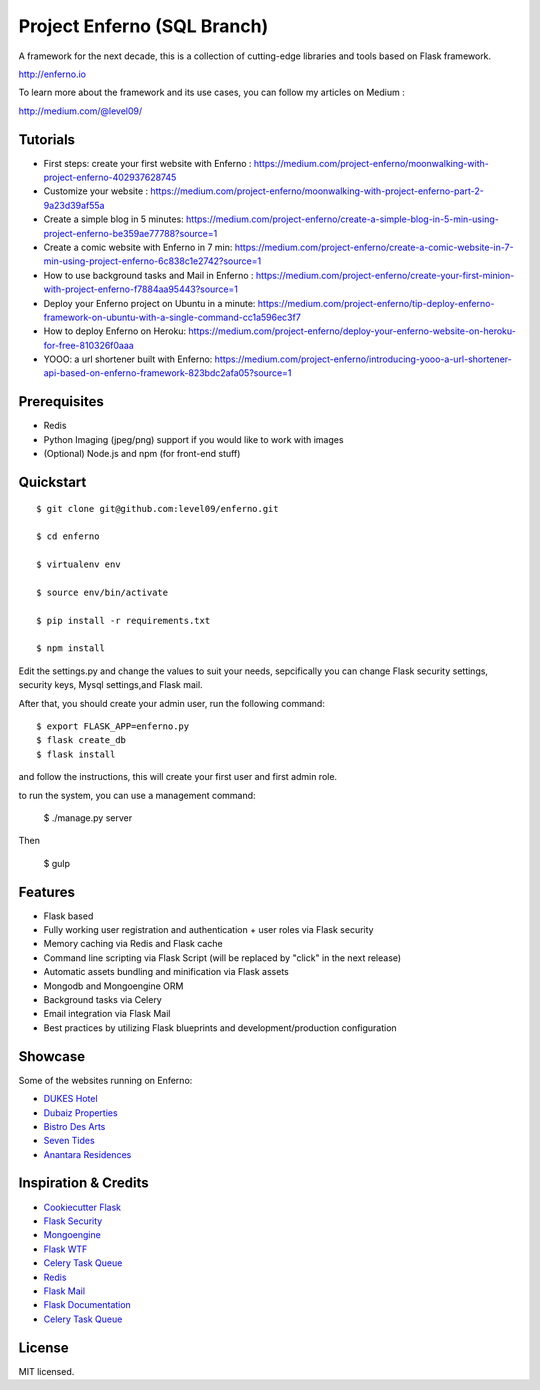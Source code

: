 Project Enferno (SQL Branch)
==================

A framework for the next decade, this is a collection of cutting-edge libraries and tools based on Flask framework.

http://enferno.io

To learn more about the framework and its use cases, you can follow my articles on Medium :

http://medium.com/@level09/

Tutorials
-------------

* First steps: create your first website with Enferno : https://medium.com/project-enferno/moonwalking-with-project-enferno-402937628745
* Customize your website : https://medium.com/project-enferno/moonwalking-with-project-enferno-part-2-9a23d39af55a
* Create a simple blog in 5 minutes: https://medium.com/project-enferno/create-a-simple-blog-in-5-min-using-project-enferno-be359ae77788?source=1
* Create a comic website with Enferno in 7 min: https://medium.com/project-enferno/create-a-comic-website-in-7-min-using-project-enferno-6c838c1e2742?source=1
* How to use background tasks and Mail in Enferno : https://medium.com/project-enferno/create-your-first-minion-with-project-enferno-f7884aa95443?source=1
* Deploy your Enferno project on Ubuntu in a minute: https://medium.com/project-enferno/tip-deploy-enferno-framework-on-ubuntu-with-a-single-command-cc1a596ec3f7
* How to deploy Enferno on Heroku: https://medium.com/project-enferno/deploy-your-enferno-website-on-heroku-for-free-810326f0aaa
* YOOO: a url shortener built with Enferno: https://medium.com/project-enferno/introducing-yooo-a-url-shortener-api-based-on-enferno-framework-823bdc2afa05?source=1


Prerequisites
-------------
 
* Redis
* Python Imaging (jpeg/png) support if you would like to work with images
* (Optional) Node.js and npm (for front-end stuff)

Quickstart
----------
::

    $ git clone git@github.com:level09/enferno.git
    
    $ cd enferno 
    
    $ virtualenv env
    
    $ source env/bin/activate 
    
    $ pip install -r requirements.txt

    $ npm install

Edit the settings.py and change the values to suit your needs, sepcifically you can change Flask security settings, security keys, Mysql settings,and Flask mail.

After that, you should create your admin user, run the following command:
::

    $ export FLASK_APP=enferno.py
    $ flask create_db
    $ flask install 

and follow the instructions, this will create your first user and first admin role.




to run the system, you can use a management command:

    $ ./manage.py server

Then 


    $ gulp
    

Features
--------
- Flask based
- Fully working user registration and authentication + user roles via Flask security
- Memory caching via Redis and Flask cache
- Command line scripting via Flask Script (will be replaced by "click" in the next release)
- Automatic assets bundling and minification via Flask assets
- Mongodb and Mongoengine ORM
- Background tasks via Celery
- Email integration via Flask Mail
- Best practices by utilizing Flask blueprints and development/production configuration


Showcase
--------
Some of the websites running on Enferno: 

- `DUKES Hotel <http://dukeshotel.com>`_ 
- `Dubaiz Properties <http://dubaiz.com>`_ 
- `Bistro Des Arts <http://bistrodesarts.ae>`_ 
- `Seven Tides <http://seventides.com>`_ 
- `Anantara Residences <http://anantararesidences.com>`_ 


Inspiration & Credits
---------------------

- `Cookiecutter Flask <https://github.com/sloria/cookiecutter-flask>`_
- `Flask Security <https://pythonhosted.org/Flask-Security/>`_
- `Mongoengine <http://mongoengine.org/>`_
- `Flask WTF <https://flask-wtf.readthedocs.org/en/latest/>`_
- `Celery Task Queue <http://www.celeryproject.org/>`_
- `Redis <http://redis.io/>`_
- `Flask Mail <https://pythonhosted.org/flask-mail/>`_
- `Flask Documentation <http://flask.pocoo.org/docs/>`_
- `Celery Task Queue <http://www.celeryproject.org/>`_


License
-------

MIT licensed.


